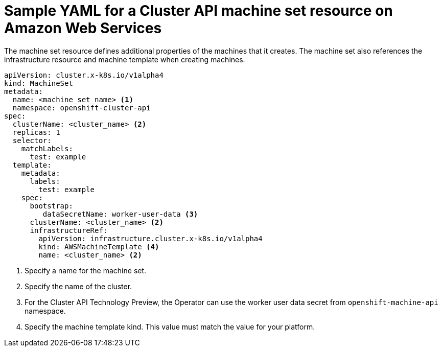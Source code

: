 // Module included in the following assemblies:
//
// * machine_management/capi-machine-management.adoc

:_content-type: REFERENCE
[id="capi-yaml-machine-set-aws_{context}"]
= Sample YAML for a Cluster API machine set resource on Amazon Web Services

The machine set resource defines additional properties of the machines that it creates. The machine set also references the infrastructure resource and machine template when creating machines.

[source,yaml]
----
apiVersion: cluster.x-k8s.io/v1alpha4
kind: MachineSet
metadata:
  name: <machine_set_name> <1>
  namespace: openshift-cluster-api
spec:
  clusterName: <cluster_name> <2>
  replicas: 1
  selector:
    matchLabels: 
      test: example
  template:
    metadata:
      labels:
        test: example
    spec:
      bootstrap:
         dataSecretName: worker-user-data <3>
      clusterName: <cluster_name> <2>
      infrastructureRef:
        apiVersion: infrastructure.cluster.x-k8s.io/v1alpha4
        kind: AWSMachineTemplate <4>
        name: <cluster_name> <2>
----
<1> Specify a name for the machine set.
<2> Specify the name of the cluster.
<3> For the Cluster API Technology Preview, the Operator can use the worker user data secret from `openshift-machine-api` namespace.
<4> Specify the machine template kind. This value must match the value for your platform.